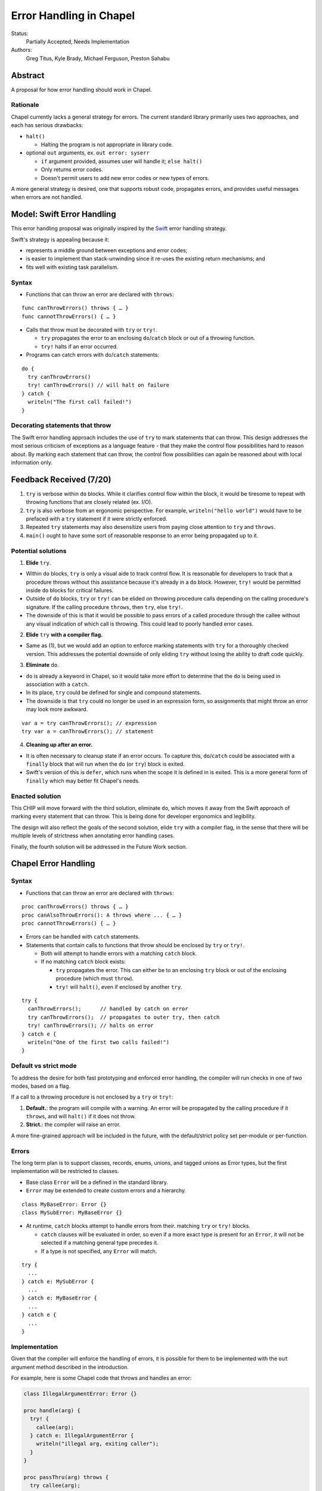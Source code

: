 Error Handling in Chapel
========================

Status:
  Partially Accepted, Needs Implementation

Authors:
  Greg Titus, Kyle Brady, Michael Ferguson, Preston Sahabu

Abstract
--------

A proposal for how error handling should work in Chapel.


Rationale
+++++++++

Chapel currently lacks a general strategy for errors. The current standard
library primarily uses two approaches, and each has serious drawbacks:

* ``halt()``
    
  * Halting the program is not appropriate in library code.

* optional ``out`` arguments, ex. ``out error: syserr``

  * ``if`` argument provided, assumes user will handle it; ``else halt()``
  * Only returns error codes.
  * Doesn't permit users to add new error codes or new types of errors.

A more general strategy is desired, one that supports robust code,
propagates errors, and provides useful messages when errors are not handled.


Model: Swift Error Handling
---------------------------

This error handling proposal was originally inspired by the Swift_ error
handling strategy.

Swift's strategy is appealing because it:

* represents a middle ground between exceptions and error codes;
* is easier to implement than stack-unwinding since it re-uses the existing
  return mechanisms; and
* fits well with existing task parallelism.

Syntax
++++++

* Functions that can throw an error are declared with ``throws``:

::

  func canThrowErrors() throws { … }
  func cannotThrowErrors() { … }

* Calls that throw must be decorated with ``try`` or ``try!``.

  * ``try`` propagates the error to an enclosing ``do``/``catch`` block or out
    of a throwing function.
  * ``try!`` halts if an error occurred.

* Programs can catch errors with ``do``/``catch`` statements:

::

  do {
    try canThrowErrors()
    try! canThrowErrors() // will halt on failure
  } catch {
    writeln("The first call failed!")
  }

Decorating statements that throw
++++++++++++++++++++++++++++++++

The Swift error handling approach includes the use of ``try`` to mark statements
that can throw. This design addresses the most serious criticism of exceptions
as a language feature - that they make the control flow possibilities hard to
reason about. By marking each statement that can throw, the control flow
possibilities can again be reasoned about with local information only.


Feedback Received (7/20)
------------------------

1. ``try`` is verbose within ``do`` blocks. While it clarifies control flow
   within the block, it would be tiresome to repeat with throwing functions
   that are closely related (ex. I/O). 

2. ``try`` is also verbose from an ergonomic perspective. For example, 
   ``writeln("hello world")`` would have to be prefaced with a ``try``
   statement if it were strictly enforced.

3. Repeated ``try`` statements may also desensitize users from
   paying close attention to ``try`` and ``throws``.

4. ``main()`` ought to have some sort of reasonable response to an error
   being propagated up to it.

Potential solutions
+++++++++++++++++++

1. **Elide** ``try``.
  
* Within ``do`` blocks, ``try`` is only a visual aide to track control
  flow. It is reasonable for developers to track that a procedure throws
  without this assistance because it's already in a ``do`` block. However,
  ``try!`` would be permitted inside ``do`` blocks for critical failures.

* Outside of ``do`` blocks, ``try`` or ``try!`` can be elided on throwing
  procedure calls depending on the calling procedure's signature. If the
  calling procedure ``throws``, then ``try``, else ``try!``.

* The downside of this is that it would be possible to pass errors of a
  called procedure through the callee without any visual indication of
  which call is throwing. This could lead to poorly handled error cases.
    
2. **Elide** ``try`` **with a compiler flag.**

* Same as (1), but we would add an option to enforce marking statements
  with ``try`` for a thoroughly checked version. This addresses the
  potential downside of only eliding ``try`` without losing the ability
  to draft code quickly.

3. **Eliminate** ``do``.

* ``do`` is already a keyword in Chapel, so it would take more effort to 
  determine that the ``do`` is being used in association with a ``catch``.

* In its place, ``try`` could be defined for single and compound statements.

* The downside is that ``try`` could no longer be used in an expression
  form, so assignments that might throw an error may look more awkward.

::

  var a = try canThrowErrors(); // expression
  try var a = canThrowErrors(); // statement

4. **Cleaning up after an error.**

* It is often necessary to cleanup state if an error occurs. To capture this,
  ``do``/``catch`` could be associated with a ``finally`` block that will
  run when the ``do`` (or ``try``) block is exited.

* Swift's version of this is ``defer``, which runs when the scope it is
  defined in is exited. This is a more general form of ``finally`` which
  may better fit Chapel's needs. 

Enacted solution
++++++++++++++++

This CHIP will move forward with the third solution, eliminate ``do``, which
moves it away from the Swift approach of marking every statement that can
throw. This is being done for developer ergonomics and legibility.

The design will also reflect the goals of the second solution, elide ``try``
with a compiler flag, in the sense that there will be multiple levels of
strictness when annotating error handling cases.

Finally, the fourth solution will be addressed in the Future Work section.


Chapel Error Handling
---------------------

Syntax
++++++

* Functions that can throw an error are declared with ``throws``:

::

  proc canThrowErrors() throws { … }
  proc canAlsoThrowErrors(): A throws where ... { … }
  proc cannotThrowErrors() { … }

* Errors can be handled with ``catch`` statements.

* Statements that contain calls to functions that throw should be enclosed
  by ``try`` or ``try!``.
  
  * Both will attempt to handle errors with a matching ``catch`` block.

  * If no matching ``catch`` block exists:
   
    * ``try`` propagates the error. This can either be to an enclosing ``try``
      block or out of the enclosing procedure (which must ``throw``).

    * ``try!`` will ``halt()``, even if enclosed by another ``try``.
  

::

  try {
    canThrowErrors();      // handled by catch on error
    try canThrowErrors();  // propagates to outer try, then catch
    try! canThrowErrors(); // halts on error
  } catch e {
    writeln("One of the first two calls failed!")
  }

Default vs strict mode
++++++++++++++++++++++

To address the desire for both fast prototyping and enforced error handling,
the compiler will run checks in one of two modes, based on a flag.

If a call to a throwing procedure is not enclosed by a ``try`` or ``try!``: 

1. **Default.**: the program will compile with a warning. An error will
   be propagated by the calling procedure if it ``throws``, and will
   ``halt()`` if it does not throw.

2. **Strict.**: the compiler will raise an error.

A more fine-grained approach will be included in the future, with the
default/strict policy set per-module or per-function.

Errors
++++++

The long term plan is to support classes, records, enums, unions, and
tagged unions as Error types, but the first implementation will be
restricted to classes.

* Base class ``Error`` will be a defined in the standard library. 
  
* ``Error`` may be extended to create custom errors and a hierarchy.

::

  class MyBaseError: Error {}
  class MySubError: MyBaseError {}

* At runtime, ``catch`` blocks attempt to handle errors from their.
  matching ``try`` or ``try!`` blocks. 

  * ``catch`` clauses will be evaluated in order, so even if a more
    exact type is present for an ``Error``, it will not be selected
    if a matching general type precedes it.

  * If a type is not specified, any ``Error`` will match.

:: 

  try {
    ...
  } catch e: MySubError {
    ...
  } catch e: MyBaseError {
    ...
  } catch e {
    ...
  }

Implementation
++++++++++++++

Given that the compiler will enforce the handling of errors, it is possible
for them to be implemented with the ``out`` argument method described in
the introduction.

For example, here is some Chapel code that throws and handles an error:

.. code-block:: chapel

  class IllegalArgumentError: Error {} 

  proc handle(arg) {
    try! {
      callee(arg);
    } catch e: IllegalArgumentError {
      writeln("illegal arg, exiting caller");
    }
  }

  proc passThru(arg) throws {
    try callee(arg);
  }

  proc callee(arg) throws : A {
    if !arg then
      throw new IllegalArgumentError();
    return new A(arg);
  }

The compiler could translate this into the following Chapel code:

.. code-block:: chapel

  class IllegalArgumentError: Error {} 

  proc handle(arg) {
    var e: Error; 

    callee(arg, e);

    if e: IllegalArgumentError {
      delete e;
      writeln("illegal arg, exiting caller"); 
    } else if e {
      halt(e.message);
    }
  }

  proc passThru(arg, out _e_out: Error) {
    callee(arg, _e_out);
  }

  proc callee(arg, out _e_out: Error): A {
    if !arg {
      _e_out = new IllegalArgumentError();
      const _fail: A;
      return _fail;
    }
    return new A(arg);
  }

In default mode, calling throwing functions without an enclosing
``try`` or ``try!`` will ``halt()`` on error.
 
.. code-block:: chapel

  proc nohandle(arg): A {
    return callee(arg);
  }

  // translated
  proc nohandle(arg): A {
    var _e: Error;
    var value: A = callee(arg, _e);
    if _e then
      halt(e.message);
    return value;
  }

Examples
--------

Example 1: Simple errors
++++++++++++++++++++++++

As an example, this function is currently in our Timer record, which is
part of the standard modules:

.. code-block:: chapel

    proc start() : void {
      if !running {
        running = true;
        time    = chpl_now_timevalue();
      } else {
        halt("start called on a timer that has not been stopped");
      }
    }

It calls ``halt()`` when the timer is already running, which is not very
user friendly. With our proposal this would instead be:

.. code-block:: chapel

    proc start() throws : void {
      if !running {
        running = true;
        time    = chpl_now_timevalue();
      } else {
        throw new Error("start called on a timer that has not been stopped");
      }
    }

This function can now be used as follows:

.. code-block:: chapel

    var my_timer: Timer;
    try! my_timer.start();
    try {
      my_timer.start();
    } catch e: Error {
      writeln(e.message);
    }
    try! my_timer.start(); // halts the program!

Here is the implementation of this example:

.. code-block:: chapel

    var my_timer: Timer;
    var _e: Error;         // compiler generated
    my_timer.start(_e);
    if _e then
      halt(_e.message);

    var e: Error;          // user defined
    my_timer.start(e);
    if e then
      writeln(e.message); 

    my_timer.start(_e);    // can reuse compiler-gen error
    if _e then
      halt(_e.message);


Example 2: File I/O
+++++++++++++++++++

A common place for errors is interactions with the filesystem, and we
currently handle these with ``out`` arguments and halting.

.. code-block:: chapel

  var err: syserr;
  var file = open("my_data.dat", error=err);
  if !err {
    var channel = file.writer(err);
    if !err {
      channel.write(1, 2, 4, 8, err);
      if err {
        halt("Failed to write out data");
      }
    } else {
      halt("Failed to open channel");
    }
  } else {
    halt("Failed to open file");
  }

.. code-block:: chapel

  try {
    var file = open("my_data.dat");
    var channel = file.writer();
    channel.write(1, 2, 4, 8);
  } catch e: IOError {
    halt(e.message);
  }

  // Equivalent to:

  try! {
    var file = open("my_data.dat");
    var channel = file.writer();
    channel.write(1, 2, 4, 8);
  }

An implementation of the ``try!`` portion of the example:

.. code-block:: chapel

  var _e: Error;

  var file = open("my_data.dat", _e);
  if _e then
    halt(_e.message);

  var channel = file.writer(_e);
  if _e then
    halt(_e.message);

  channel.write(1, 2, 4, 8, _e);
  if _e then
    halt(_e.message);


Example 3: Cobegins
+++++++++++++++++++

``begin`` and ``cobegin`` are parallel constructs that create
asynchronous tasks which could have errors. The parent task will
wait for error-throwing child tasks to complete, as with a sync
statement or at the end of coforall/cobegin. These errors will
be provided at task join.

.. code-block:: chapel

  proc encounterError() throws { throw new Error(); }
  proc noError() throws { return; }
  try {
    cobegin {
      encounterError();
      noError();
      encounterError();
    }
  } catch errors: AsyncErrors {
    for e in errors {
      writeln(e); // would print out two lines
    }
  }

The implementation requires that the ``cobegin`` statements be
synchronized before the errors are handled.

.. code-block:: chapel

  proc encounterError(out _e_out: Error) { _e_out = new Error(); }
  proc noError(out _e_out: Error) { return; }

  var _e1, _e2, _e3: Error;
  sync cobegin {
    encounterError(_e1);
    noError(_e2);
    encounterError(_e3);
  }
  var errors: AsyncErrors = new AsyncErrors(_e1, _e2, _e3);
  for e in errors {
    writeln(e);
  }

Example 4: Iterators
++++++++++++++++++++
This is the current ``glob`` iterator in the ``FileSystem`` module:

.. code-block:: chapel

  iter glob(pattern: string = "*"): string {
    use chpl_glob_c_interface;
    var glb : glob_t;

    const err = chpl_glob(pattern.localize().c_str(), 0, glb);
    if (err != 0 && err != GLOB_NOMATCH) then
      __primitive("chpl_error", c"unhandled error in glob()");
    const num = chpl_glob_num(glb).safeCast(int);
    for i in 0..num-1 do
      yield chpl_glob_index(glb, i.safeCast(size_t)): string;

    globfree(glb);
  }

The new version would look like:

.. code-block:: chapel

  iter glob(pattern: string = "*") throws : string {
    ...
    if (err != 0 && err != GLOB_NOMATCH) then
      throw new Error("unhandled error in glob()");
    ...
  }

Which can then be used like this:

.. code-block:: chapel

    try {
      for x in glob() do 
        writeln(x);
    } catch e {
      writeln("Error in glob");
    }

Which would be implemented like this:

.. code-block:: chapel

    iter glob(out _e_out: Error, pattern: string = "*") : string {
      ...
      if (err != 0 && err != GLOB_NOMATCH) {
        _e_out = new Error("unhandled error in glob()");
        return;
      }
      ...
    } 

    var e: Error;
    for x in glob(e) do
      writeln(x);
    if e then
      writeln("Error in glob");

Raising an error will halt the execution of the iterator. Errors in follower
iterations in ``coforall`` and ``forall`` loops may still allow some iteration
to occur. All errors will be reported at task join, as in Example 3.


Future Work
-----------

Error cleanup
+++++++++++++

Chapel will adopt something similar to Swift's ``defer``. Code enclosed in a
``defer`` block is run whenever the enclosing scope exits, whether it be by
error or normal execution. 

.. code-block:: chapel
    
    proc caller() throws {
      try {
        var a = allocateBigObject();
        defer {
          delete a;
        }
        canThrowErrors(a);
      }
    }

If multiple ``defer`` blocks are contained within a single scope,they are
executed in reverse order of declaration, like a stack. If a ``defer``
block is not reached in the execution of a scope, it will not be run on
the scope's exit.

This has a few advantages when compared to ``finally`` in Java/C#:

  * Cleanup code is local to initializing code
  * ``defer`` can be used outside of error handling

Runtime errors
++++++++++++++

Many kinds of runtime operations in Chapel have the potential to fail
(usually from running out of memory):

  * communication
  * memory allocation
  * task creation

.. code-block:: chapel

    try {
      on Locales[0] {
        writeln("Hello!");
      }
    } catch e: OutOfMemoryError {
      free_large_object();

      // attempt again, halt execution if it fails
      try! on Locales[0] {
        writeln("Hello!");
      }
    }

The implementation of runtime error handling will keep the C runtime
independent of Chapel error handling. The runtime will be modified
to return error codes instead of halting, and Chapel module code
will translate these runtime error codes into Chapel ``throws``.

.. code-block:: chapel

    proc chpl_here_alloc(size: int): c_void_ptr throws {
      extern proc chpl_mem_alloc(size: int) : c_void_ptr; //  runtime function
      const p = chpl_mem_alloc(size); //  always returns
      if p == c_nil then              //  runtime says allocation failed
        throw new OutOfMemoryError();
      return p;
    }

Asynchronous error handling
+++++++++++++++++++++++++++

Asynchronous tasks should not have to be synchronized before their errors
can be handled. No design has yet been proposed to handle this case.

.. _Swift: https://developer.apple.com/library/ios/documentation/Swift/Conceptual/Swift_Programming_Language/ErrorHandling.html
